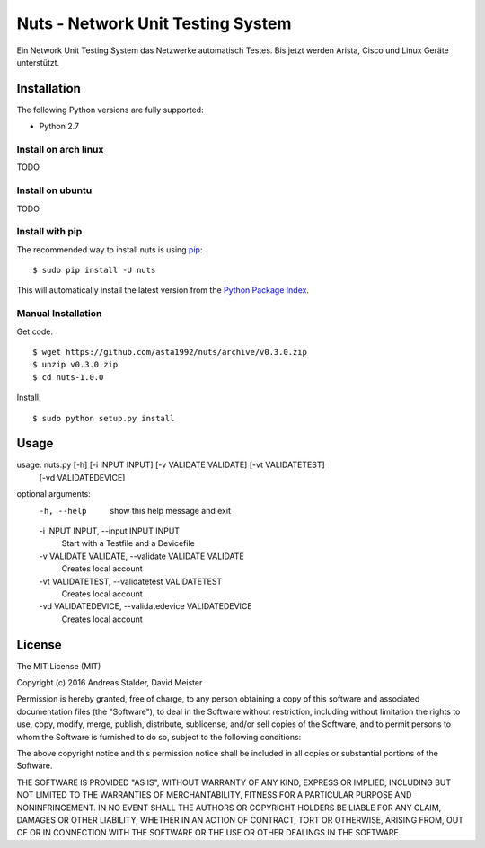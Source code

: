 Nuts - Network Unit Testing System
#############

Ein Network Unit Testing System das Netzwerke automatisch Testes. Bis jetzt werden Arista, Cisco und Linux Geräte unterstützt.


Installation
============

The following Python versions are fully supported:

- Python 2.7


Install on arch linux
----------------
TODO

Install on ubuntu
----------------
TODO

Install with pip
----------------

The recommended way to install nuts is using `pip <http://pip.readthedocs.org/en/latest/>`_:

::

    $ sudo pip install -U nuts

This will automatically install the latest version from the `Python Package
Index <https://pypi.python.org/pypi/nuts/>`__.

Manual Installation
-------------------

Get code::

    $ wget https://github.com/asta1992/nuts/archive/v0.3.0.zip
    $ unzip v0.3.0.zip
    $ cd nuts-1.0.0

Install::

    $ sudo python setup.py install

Usage
=======

usage: nuts.py [-h] [-i INPUT INPUT] [-v VALIDATE VALIDATE] [-vt VALIDATETEST]
               [-vd VALIDATEDEVICE]

optional arguments:
  -h, --help            show this help message and exit
  -i INPUT INPUT, --input INPUT INPUT
                        Start with a Testfile and a Devicefile
  -v VALIDATE VALIDATE, --validate VALIDATE VALIDATE
                        Creates local account
  -vt VALIDATETEST, --validatetest VALIDATETEST
                        Creates local account
  -vd VALIDATEDEVICE, --validatedevice VALIDATEDEVICE
                        Creates local account


License
=======

The MIT License (MIT)

Copyright (c) 2016 Andreas Stalder, David Meister

Permission is hereby granted, free of charge, to any person obtaining a copy
of this software and associated documentation files (the "Software"), to deal
in the Software without restriction, including without limitation the rights
to use, copy, modify, merge, publish, distribute, sublicense, and/or sell
copies of the Software, and to permit persons to whom the Software is
furnished to do so, subject to the following conditions:

The above copyright notice and this permission notice shall be included in
all copies or substantial portions of the Software.

THE SOFTWARE IS PROVIDED "AS IS", WITHOUT WARRANTY OF ANY KIND, EXPRESS OR
IMPLIED, INCLUDING BUT NOT LIMITED TO THE WARRANTIES OF MERCHANTABILITY,
FITNESS FOR A PARTICULAR PURPOSE AND NONINFRINGEMENT. IN NO EVENT SHALL THE
AUTHORS OR COPYRIGHT HOLDERS BE LIABLE FOR ANY CLAIM, DAMAGES OR OTHER
LIABILITY, WHETHER IN AN ACTION OF CONTRACT, TORT OR OTHERWISE, ARISING FROM,
OUT OF OR IN CONNECTION WITH THE SOFTWARE OR THE USE OR OTHER DEALINGS IN
THE SOFTWARE.
